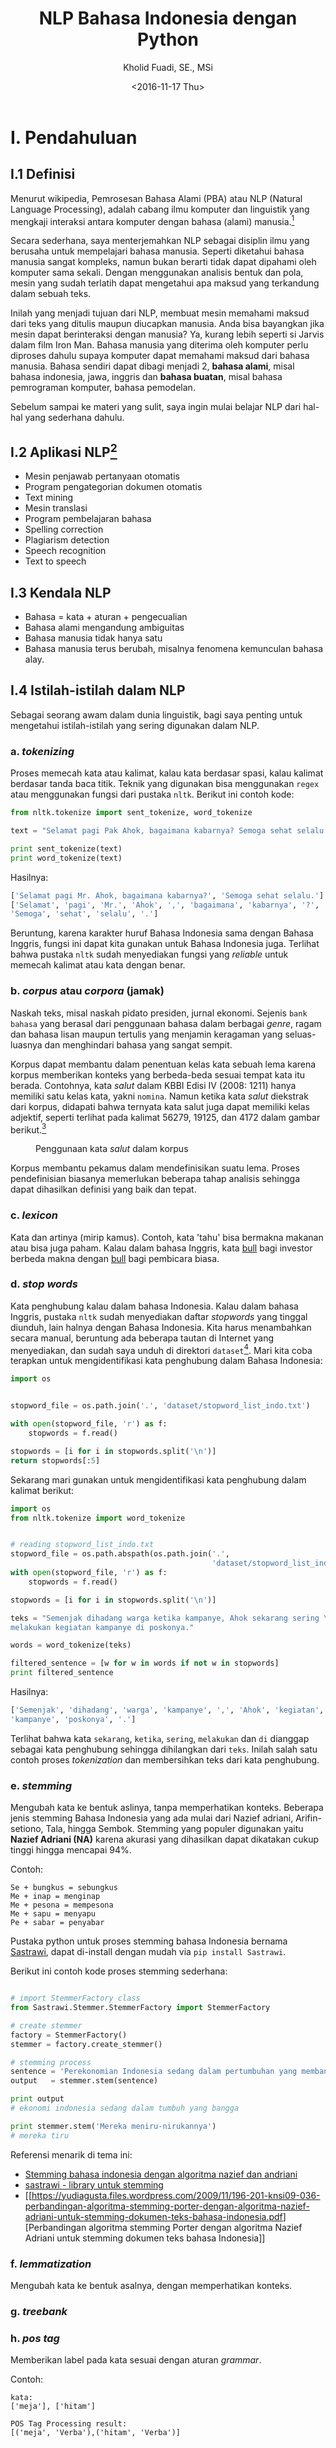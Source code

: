#+TITLE: NLP Bahasa Indonesia dengan Python
#+AUTHOR: Kholid Fuadi, SE., MSi
#+DATE: <2016-11-17 Thu>
#+STARTUP: indent

* I. Pendahuluan
** I.1 Definisi
Menurut wikipedia, Pemrosesan Bahasa Alami (PBA) atau NLP (Natural
Language Processing), adalah cabang ilmu komputer dan linguistik yang
mengkaji interaksi antara komputer dengan bahasa (alami)
manusia.[fn:1]

Secara sederhana, saya menterjemahkan NLP sebagai disiplin ilmu yang
berusaha untuk mempelajari bahasa manusia. Seperti diketahui bahasa
manusia sangat kompleks, namun bukan berarti tidak dapat dipahami oleh
komputer sama sekali. Dengan menggunakan analisis bentuk dan pola,
mesin yang sudah terlatih dapat mengetahui apa maksud yang terkandung
dalam sebuah teks.

Inilah yang menjadi tujuan dari NLP, membuat mesin memahami maksud
dari teks yang ditulis maupun diucapkan manusia. Anda bisa bayangkan
jika mesin dapat berinteraksi dengan manusia? Ya, kurang lebih seperti
si Jarvis dalam film Iron Man. Bahasa manusia yang diterima oleh
komputer perlu diproses dahulu supaya komputer dapat memahami maksud
dari bahasa manusia. Bahasa sendiri dapat dibagi menjadi 2, *bahasa
alami*, misal bahasa indonesia, jawa, inggris dan *bahasa buatan*,
misal bahasa pemrograman komputer, bahasa pemodelan.

Sebelum sampai ke materi yang sulit, saya ingin mulai belajar NLP dari
hal-hal yang sederhana dahulu.

** I.2 Aplikasi NLP[fn:2]
- Mesin penjawab pertanyaan otomatis
- Program pengategorian dokumen otomatis
- Text mining
- Mesin translasi
- Program pembelajaran bahasa
- Spelling correction
- Plagiarism detection
- Speech recognition
- Text to speech

** I.3 Kendala NLP
- Bahasa = kata + aturan + pengecualian
- Bahasa alami mengandung ambiguitas
- Bahasa manusia tidak hanya satu
- Bahasa manusia terus berubah, misalnya fenomena kemunculan bahasa
  alay.

** I.4 Istilah-istilah dalam NLP
Sebagai seorang awam dalam dunia linguistik, bagi saya penting untuk
mengetahui istilah-istilah yang sering digunakan dalam NLP.
*** a. /tokenizing/
Proses memecah kata atau kalimat, kalau kata berdasar spasi, kalau
kalimat berdasar tanda baca titik. Teknik yang digunakan bisa
menggunakan ~regex~ atau menggunakan fungsi dari pustaka
~nltk~. Berikut ini contoh kode:

#+BEGIN_SRC python
  from nltk.tokenize import sent_tokenize, word_tokenize

  text = "Selamat pagi Pak Ahok, bagaimana kabarnya? Semoga sehat selalu."

  print sent_tokenize(text)
  print word_tokenize(text)
#+END_SRC

Hasilnya:

#+BEGIN_SRC python
  ['Selamat pagi Mr. Ahok, bagaimana kabarnya?', 'Semoga sehat selalu.']
  ['Selamat', 'pagi', 'Mr.', 'Ahok', ',', 'bagaimana', 'kabarnya', '?',
  'Semoga', 'sehat', 'selalu', '.']
#+END_SRC

Beruntung, karena karakter huruf Bahasa Indonesia sama dengan Bahasa
Inggris, fungsi ini dapat kita gunakan untuk Bahasa Indonesia
juga. Terlihat bahwa pustaka ~nltk~ sudah menyediakan fungsi yang
/reliable/ untuk memecah kalimat atau kata dengan benar.

*** b. /corpus/ atau /corpora/ (jamak)
Naskah teks, misal naskah pidato presiden, jurnal ekonomi. Sejenis
~bank bahasa~ yang berasal dari penggunaan bahasa dalam berbagai
/genre/, ragam dan bahasa lisan maupun tertulis yang menjamin
keragaman yang seluas-luasnya dan menghindari bahasa yang sangat
sempit.

Korpus dapat membantu dalam penentuan kelas kata sebuah lema karena
korpus memberikan konteks yang berbeda-beda sesuai tempat kata itu
berada. Contohnya, kata /salut/ dalam KBBI Edisi IV (2008: 1211) hanya
memiliki satu kelas kata, yakni ~nomina~. Namun ketika kata /salut/
diekstrak dari korpus, didapati bahwa ternyata kata salut juga dapat
memiliki kelas adjektif, seperti terlihat pada kalimat 56279, 19125,
dan 4172 dalam gambar berikut.[fn:5]

#+CAPTION: Penggunaan kata /salut/ dalam korpus
#+NAME: Analisis kata /salut/ dalam korpus
[[./assets/images/korpus_sketch_engine.png]]

Korpus membantu pekamus dalam mendefinisikan suatu lema. Proses
pendefinisian biasanya memerlukan beberapa tahap analisis sehingga
dapat dihasilkan definisi yang baik dan tepat.
*** c. /lexicon/
Kata dan artinya (mirip kamus). Contoh, kata 'tahu' bisa bermakna
makanan atau bisa juga paham. Kalau dalam bahasa Inggris, kata _bull_
bagi investor berbeda makna dengan _bull_ bagi pembicara biasa.
*** d. /stop words/
Kata penghubung kalau dalam bahasa Indonesia. Kalau dalam bahasa
Inggris, pustaka ~nltk~ sudah menyediakan daftar /stopwords/ yang
tinggal diunduh, lain halnya dengan Bahasa Indonesia. Kita harus
menambahkan secara manual, beruntung ada beberapa tautan di Internet
yang menyediakan, dan sudah saya unduh di direktori
~dataset~[fn:4]. Mari kita coba terapkan untuk mengidentifikasi kata
penghubung dalam Bahasa Indonesia:

#+BEGIN_SRC python
import os


stopword_file = os.path.join('.', 'dataset/stopword_list_indo.txt')

with open(stopword_file, 'r') as f:
    stopwords = f.read()

stopwords = [i for i in stopwords.split('\n')]
return stopwords[:5]
#+END_SRC

#+RESULTS:
| ada | adalah | adanya | adapun | agak | 

Sekarang mari gunakan untuk mengidentifikasi kata penghubung dalam
kalimat berikut:

#+BEGIN_SRC python
import os
from nltk.tokenize import word_tokenize


# reading stopword_list_indo.txt
stopword_file = os.path.abspath(os.path.join('.',
                                             'dataset/stopword_list_indo.txt'))
with open(stopword_file, 'r') as f:
    stopwords = f.read()

stopwords = [i for i in stopwords.split('\n')]

teks = "Semenjak dihadang warga ketika kampanye, Ahok sekarang sering \
melakukan kegiatan kampanye di poskonya."

words = word_tokenize(teks)

filtered_sentence = [w for w in words if not w in stopwords]
print filtered_sentence
#+END_SRC

Hasilnya:

#+BEGIN_SRC python
['Semenjak', 'dihadang', 'warga', 'kampanye', ',', 'Ahok', 'kegiatan',
'kampanye', 'poskonya', '.']
#+END_SRC

Terlihat bahwa kata ~sekarang~, ~ketika~, ~sering~, ~melakukan~ dan
~di~ dianggap sebagai kata penghubung sehingga dihilangkan dari
~teks~. Inilah salah satu contoh proses /tokenization/ dan
membersihkan teks dari kata penghubung.

*** e. /stemming/
Mengubah kata ke bentuk aslinya, tanpa memperhatikan konteks. Beberapa
jenis stemming Bahasa Indonesia yang ada mulai dari Nazief adriani,
Arifin-setiono, Tala, hingga Sembok. Stemming yang populer digunakan
yaitu *Nazief Adriani (NA)* karena akurasi yang dihasilkan dapat
dikatakan cukup tinggi hingga mencapai 94%.

Contoh:

#+BEGIN_SRC text
  Se + bungkus = sebungkus
  Me + inap = menginap
  Me + pesona = mempesona
  Me + sapu = menyapu
  Pe + sabar = penyabar
#+END_SRC

Pustaka python untuk proses stemming bahasa Indonesia bernama
[[https://github.com/har07/PySastrawi][Sastrawi]], dapat di-install dengan mudah via ~pip install Sastrawi~.

Berikut ini contoh kode proses stemming sederhana:

#+BEGIN_SRC python

# import StemmerFactory class
from Sastrawi.Stemmer.StemmerFactory import StemmerFactory

# create stemmer
factory = StemmerFactory()
stemmer = factory.create_stemmer()

# stemming process
sentence = 'Perekonomian Indonesia sedang dalam pertumbuhan yang membanggakan'
output   = stemmer.stem(sentence)

print output
# ekonomi indonesia sedang dalam tumbuh yang bangga

print stemmer.stem('Mereka meniru-nirukannya')
# mereka tiru
#+END_SRC

Referensi menarik di tema ini:
- [[https://liyantanto.wordpress.com/2011/06/28/stemming-bahasa-indonesia-dengan-algoritma-nazief-dan-andriani/][Stemming bahasa indonesia dengan algoritma nazief dan andriani]]
- [[http://sastrawi.github.io/][sastrawi - library untuk stemming]]
- [[https://yudiagusta.files.wordpress.com/2009/11/196-201-knsi09-036-perbandingan-algoritma-stemming-porter-dengan-algoritma-nazief-adriani-untuk-stemming-dokumen-teks-bahasa-indonesia.pdf][Perbandingan
  algoritma stemming Porter dengan algoritma Nazief Adriani untuk
  stemming dokumen teks bahasa Indonesia]]
*** f. /lemmatization/
Mengubah kata ke bentuk asalnya, dengan memperhatikan konteks.
*** g. /treebank/
*** h. /pos tag/
Memberikan label pada kata sesuai dengan aturan /grammar/.

Contoh:
#+BEGIN_SRC text
  kata:
  ['meja'], ['hitam']

  POS Tag Processing result:
  [('meja', 'Verba'),('hitam', 'Verba')]
#+END_SRC
*** i. /spell checking/
Koreksi kata agar sesuai dengan aturan masing-masing bahasa alami.

Contoh:
#+BEGIN_SRC text
  ['syskkmu'] => ['saya suka kami'],
  ['memeroleh'] => ['memperoleh']
#+END_SRC
*** j. /concordance/
Daftar kemunculan kata dan konteksnya, sebagaimana yang terdapat dalam
korpus, biasanya dalam bentuk /KWIC Index/. Gambar dalam sub-bagian
/corpus/ di atas merupakah salah satu contohnya.

#+BEGIN_SRC python
  import os
  import nltk
  from nltk.corpus import PlaintextCorpusReader


  corpus_loc = os.path.join(os.path.abspath('.'), 'corpus')
  # files = ".*\.txt"
  files = "ahok.txt"
  read_corpus = PlaintextCorpusReader(corpus_loc, files)
  corpus = nltk.Text(read_corpus.words())
  test = nltk.TextCollection(corpus_loc)

  corpus.concordance("bus")
#+END_SRC

* II. Rumusan Masalah
** Batasan Masalah
Batasan rumusan masalah disini adalah dalam konteks bahasa Indonesia,
karena memang belum banyak penelitian maupun /dataset/ dalam bahasa
Indonesia
** Tujuan
Tujuan dari /paper/ ini adalah membuat aplikasi analisis sentimen
sederhana menggunakan bahasa pemrograman Python.
* III. Metode
** III.1 Sumber Data (Domain):
- Koran
- Teks legal
- Novel
- E-mail
- SMS
- Customer Review
- Blog post
- Twitter
- Kaskus
- Facebook
- etc.
* IV. Analisis
** IV.1 Analisis Sentimen
Apakah teks bermakna *positif*, *negatif* atau *netral*? Sumber teks
bisa dari kalimat, tweet, pesan SMS, review konsumen, dokumen, dan
seterusnya.
Contoh penerapan di dunia nyata:
- Bagaimana sentimen terhadap sebuah aspek dari produk?
- Bagaimana sentimen terhadap politisi, kebijakan pemerintah,
  perusahaan atau produk?
*** Message level sentiment
- Positive
- Negative
- Neutral
- Indeterminate
- Both positive and negative
** IV.2 Analisis Emosi[fn:3]
Apa emosi yang terkandung dalam sebuah teks? *Senang*, *susah*,
*ketakutan*, *marah*?
* V. Kesimpulan
* Good Resources
Berikut ini beberapa sumber bacaan yang saya temukan ketika sedang
belajar tentang NLP.
** PBA/NLP in General
- [[http://language.worldofcomputing.net/nlp-glossary/glossary-of-nlp-terms.html][Glossary of NLP Terms]] [Blog/Website]
- [[http://bahasa.cs.ui.ac.id/about.php][Pusat Bahasa UI]] [Blog/Website]
- [[https://arxiv.org/pdf/1103.0398v1.pdf][Natural Language Processing (almost) from Scratch]] [PDF]
- [[http:https://www.youtube.com/results?search_query=pemrosesan+bahasa+alami][Youtube search result for PBA]] [Youtube]
- [[https://beritati.blogspot.co.id/2015/04/pemrosesan-bahasa-alami-natural.html][Pemrosesan Bahasa Alami - Seri Text Mining dan Web Mining (2)]]
  [Blog/Website]
- [[http://blog.pantaw.com/nlp-pemrosesan-bahasa-alami/][Pemrosesan Bahasa Alami]] [Blog/Website]
** Analisis Sentimen
- [[https://www.youtube.com/watch?v=zv16Xyph7Ss][Sentiment Analysis of Social Media Texts Part 1]] [PDF]
** Stemming
- [[https://liyantanto.wordpress.com/2011/06/28/stemming-bahasa-indonesia-dengan-algoritma-nazief-dan-andriani/][Stemming Bahasa Indonesia dengan Algoritma Nazief dan Andriani]]
  [Blog/Website]
- [[http://sastrawi.github.io/][Sastrawi - Library untuk Stemming Bahasa Indonesia]] [Github]
- [[https://yudiagusta.files.wordpress.com/2009/11/196-201-knsi09-036-perbandingan-algoritma-stemming-porter-dengan-algoritma-nazief-adriani-untuk-stemming-dokumen-teks-bahasa-indonesia.pdf][Perbandingan
  Algoritma Stemming Porter dengan Algoritma Nazief Adriani untuk
  Stemming Dokumen Teks Bahasa Indonesia]] [PDF]
  
** Korpus
- [[http://badanbahasa.kemdikbud.go.id/lamanbahasa/artikel/1580][Korpus dan Penyusunan Kamus - Badan Bahasa Kemdikbud]]
* Footnotes

[fn:4] [[http://hikaruyuuki.lecture.ub.ac.id/kamus-kata-dasar-dan-stopword-list-bahasa-indonesia/][Kamus kata dasar dan stopword list bahasa indonesia]]

[fn:1] [[https://id.wikipedia.org/wiki/Pemrosesan_bahasa_alami][Pemrosesan Bahasa Alami {wikipedia}]]

[fn:2] https://youtu.be/nSzrOl_vnn4?t=61

[fn:3] https://youtu.be/zv16Xyph7Ss?t=176

[fn:5] http://badanbahasa.kemdikbud.go.id/lamanbahasa/artikel/1580
